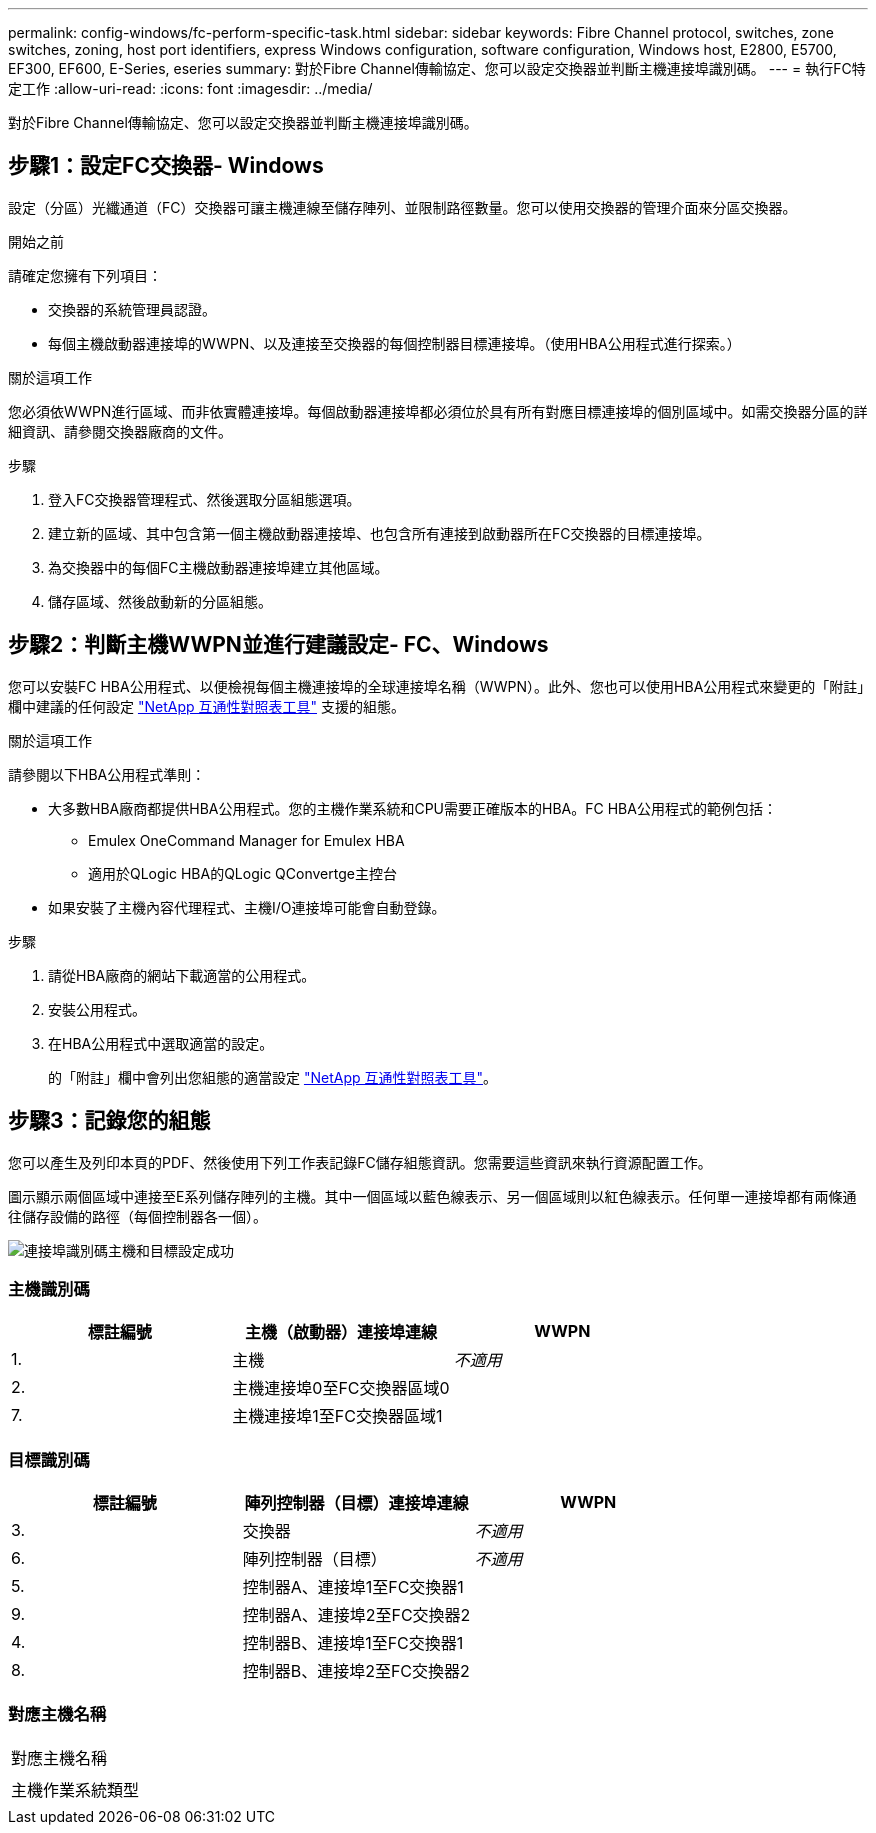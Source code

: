 ---
permalink: config-windows/fc-perform-specific-task.html 
sidebar: sidebar 
keywords: Fibre Channel protocol, switches, zone switches, zoning, host port identifiers, express Windows configuration, software configuration, Windows host, E2800, E5700, EF300, EF600, E-Series, eseries 
summary: 對於Fibre Channel傳輸協定、您可以設定交換器並判斷主機連接埠識別碼。 
---
= 執行FC特定工作
:allow-uri-read: 
:icons: font
:imagesdir: ../media/


[role="lead"]
對於Fibre Channel傳輸協定、您可以設定交換器並判斷主機連接埠識別碼。



== 步驟1：設定FC交換器- Windows

設定（分區）光纖通道（FC）交換器可讓主機連線至儲存陣列、並限制路徑數量。您可以使用交換器的管理介面來分區交換器。

.開始之前
請確定您擁有下列項目：

* 交換器的系統管理員認證。
* 每個主機啟動器連接埠的WWPN、以及連接至交換器的每個控制器目標連接埠。（使用HBA公用程式進行探索。）


.關於這項工作
您必須依WWPN進行區域、而非依實體連接埠。每個啟動器連接埠都必須位於具有所有對應目標連接埠的個別區域中。如需交換器分區的詳細資訊、請參閱交換器廠商的文件。

.步驟
. 登入FC交換器管理程式、然後選取分區組態選項。
. 建立新的區域、其中包含第一個主機啟動器連接埠、也包含所有連接到啟動器所在FC交換器的目標連接埠。
. 為交換器中的每個FC主機啟動器連接埠建立其他區域。
. 儲存區域、然後啟動新的分區組態。




== 步驟2：判斷主機WWPN並進行建議設定- FC、Windows

您可以安裝FC HBA公用程式、以便檢視每個主機連接埠的全球連接埠名稱（WWPN）。此外、您也可以使用HBA公用程式來變更的「附註」欄中建議的任何設定 http://mysupport.netapp.com/matrix["NetApp 互通性對照表工具"^] 支援的組態。

.關於這項工作
請參閱以下HBA公用程式準則：

* 大多數HBA廠商都提供HBA公用程式。您的主機作業系統和CPU需要正確版本的HBA。FC HBA公用程式的範例包括：
+
** Emulex OneCommand Manager for Emulex HBA
** 適用於QLogic HBA的QLogic QConvertge主控台


* 如果安裝了主機內容代理程式、主機I/O連接埠可能會自動登錄。


.步驟
. 請從HBA廠商的網站下載適當的公用程式。
. 安裝公用程式。
. 在HBA公用程式中選取適當的設定。
+
的「附註」欄中會列出您組態的適當設定 http://mysupport.netapp.com/matrix["NetApp 互通性對照表工具"^]。





== 步驟3：記錄您的組態

您可以產生及列印本頁的PDF、然後使用下列工作表記錄FC儲存組態資訊。您需要這些資訊來執行資源配置工作。

圖示顯示兩個區域中連接至E系列儲存陣列的主機。其中一個區域以藍色線表示、另一個區域則以紅色線表示。任何單一連接埠都有兩條通往儲存設備的路徑（每個控制器各一個）。

image::../media/port_identifiers_host_and_target_conf-win.gif[連接埠識別碼主機和目標設定成功]



=== 主機識別碼

|===
| 標註編號 | 主機（啟動器）連接埠連線 | WWPN 


 a| 
1.
 a| 
主機
 a| 
_不適用_



 a| 
2.
 a| 
主機連接埠0至FC交換器區域0
 a| 



 a| 
7.
 a| 
主機連接埠1至FC交換器區域1
 a| 

|===


=== 目標識別碼

|===
| 標註編號 | 陣列控制器（目標）連接埠連線 | WWPN 


 a| 
3.
 a| 
交換器
 a| 
_不適用_



 a| 
6.
 a| 
陣列控制器（目標）
 a| 
_不適用_



 a| 
5.
 a| 
控制器A、連接埠1至FC交換器1
 a| 



 a| 
9.
 a| 
控制器A、連接埠2至FC交換器2
 a| 



 a| 
4.
 a| 
控制器B、連接埠1至FC交換器1
 a| 



 a| 
8.
 a| 
控制器B、連接埠2至FC交換器2
 a| 

|===


=== 對應主機名稱

|===


 a| 
對應主機名稱
 a| 



 a| 
主機作業系統類型
 a| 

|===